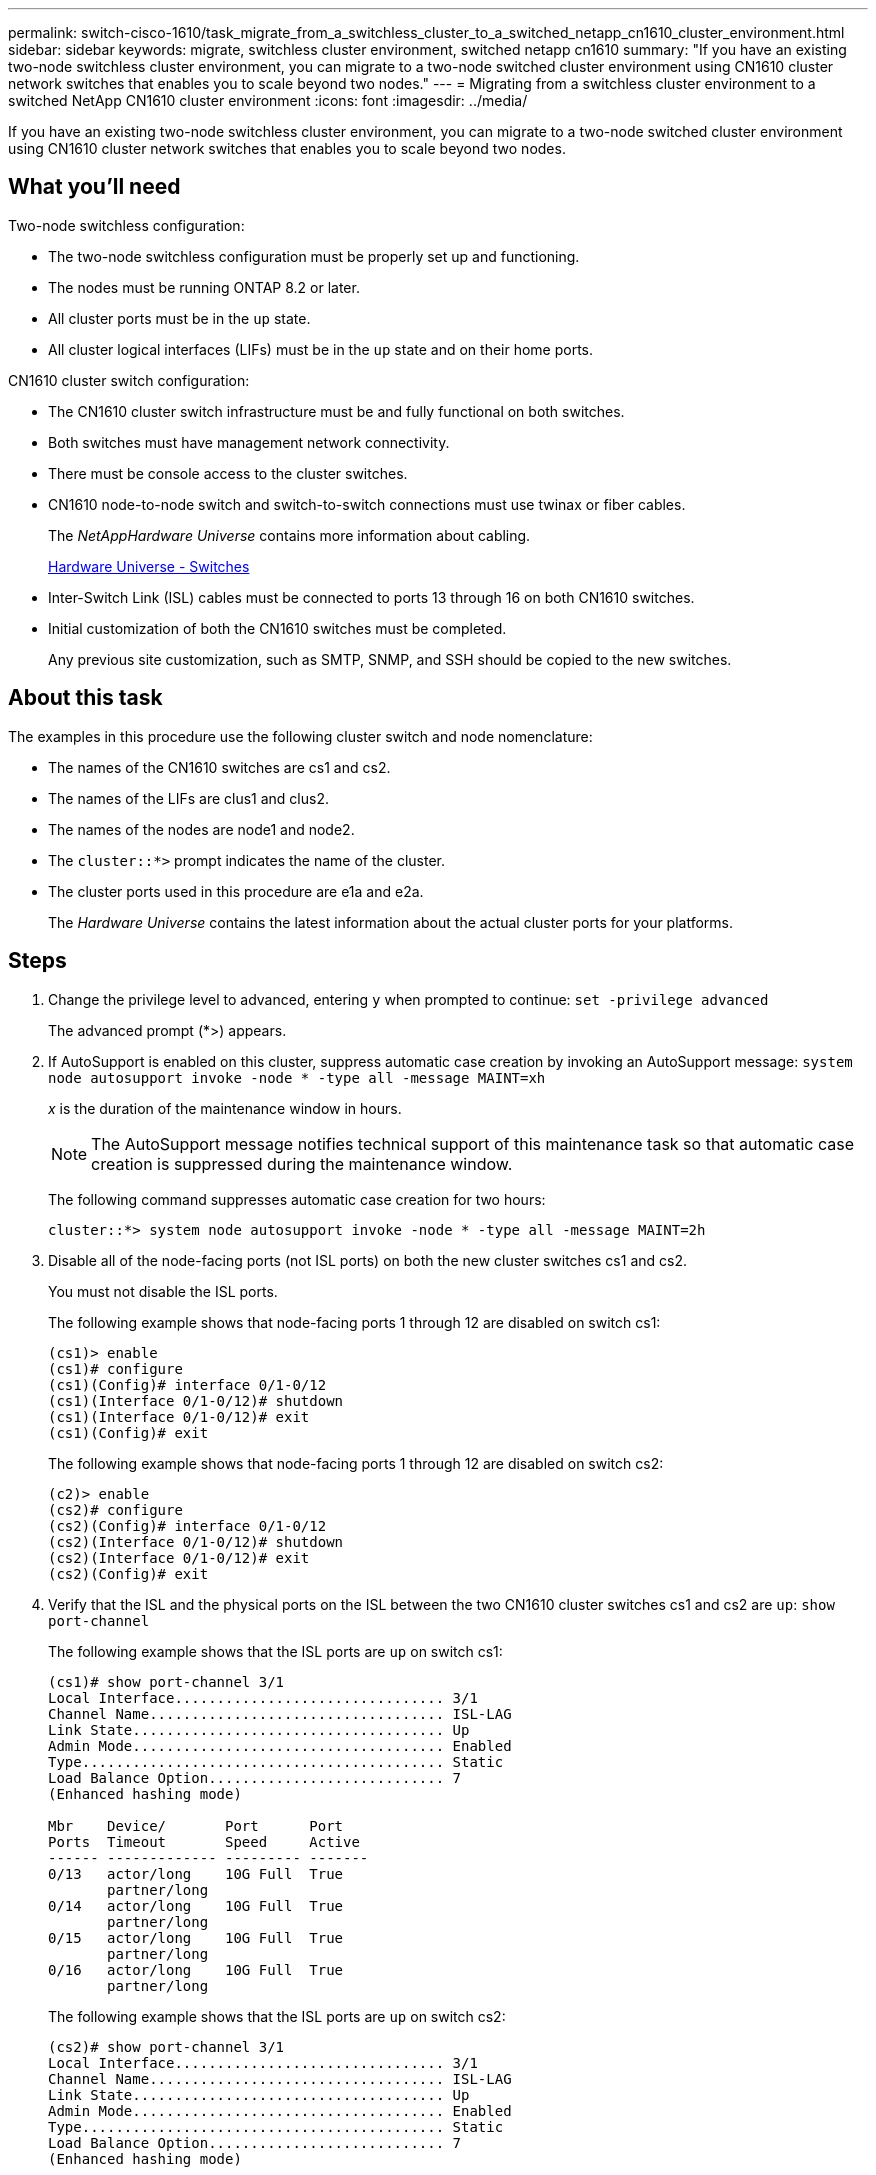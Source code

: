 ---
permalink: switch-cisco-1610/task_migrate_from_a_switchless_cluster_to_a_switched_netapp_cn1610_cluster_environment.html
sidebar: sidebar
keywords: migrate, switchless cluster environment, switched netapp cn1610
summary: "If you have an existing two-node switchless cluster environment, you can migrate to a two-node switched cluster environment using CN1610 cluster network switches that enables you to scale beyond two nodes."
---
= Migrating from a switchless cluster environment to a switched NetApp CN1610 cluster environment
:icons: font
:imagesdir: ../media/

[.lead]
If you have an existing two-node switchless cluster environment, you can migrate to a two-node switched cluster environment using CN1610 cluster network switches that enables you to scale beyond two nodes.

== What you'll need

Two-node switchless configuration:

* The two-node switchless configuration must be properly set up and functioning.
* The nodes must be running ONTAP 8.2 or later.
* All cluster ports must be in the `up` state.
* All cluster logical interfaces (LIFs) must be in the `up` state and on their home ports.

CN1610 cluster switch configuration:

* The CN1610 cluster switch infrastructure must be and fully functional on both switches.
* Both switches must have management network connectivity.
* There must be console access to the cluster switches.
* CN1610 node-to-node switch and switch-to-switch connections must use twinax or fiber cables.
+
The _NetAppHardware Universe_ contains more information about cabling.
+
https://hwu.netapp.com/Switch/Index[Hardware Universe - Switches]

* Inter-Switch Link (ISL) cables must be connected to ports 13 through 16 on both CN1610 switches.
* Initial customization of both the CN1610 switches must be completed.
+
Any previous site customization, such as SMTP, SNMP, and SSH should be copied to the new switches.

== About this task

The examples in this procedure use the following cluster switch and node nomenclature:

* The names of the CN1610 switches are cs1 and cs2.
* The names of the LIFs are clus1 and clus2.
* The names of the nodes are node1 and node2.
* The `cluster::*>` prompt indicates the name of the cluster.
* The cluster ports used in this procedure are e1a and e2a.
+
The _Hardware Universe_ contains the latest information about the actual cluster ports for your platforms.

== Steps

. Change the privilege level to advanced, entering `y` when prompted to continue: `set -privilege advanced`
+
The advanced prompt (*>) appears.

. If AutoSupport is enabled on this cluster, suppress automatic case creation by invoking an AutoSupport message: `system node autosupport invoke -node * -type all -message MAINT=xh`
+
_x_ is the duration of the maintenance window in hours.
+
[NOTE]
====
The AutoSupport message notifies technical support of this maintenance task so that automatic case creation is suppressed during the maintenance window.
====
+
The following command suppresses automatic case creation for two hours:
+
----
cluster::*> system node autosupport invoke -node * -type all -message MAINT=2h
----

. Disable all of the node-facing ports (not ISL ports) on both the new cluster switches cs1 and cs2.
+
You must not disable the ISL ports.
+
The following example shows that node-facing ports 1 through 12 are disabled on switch cs1:
+
----

(cs1)> enable
(cs1)# configure
(cs1)(Config)# interface 0/1-0/12
(cs1)(Interface 0/1-0/12)# shutdown
(cs1)(Interface 0/1-0/12)# exit
(cs1)(Config)# exit
----
+
The following example shows that node-facing ports 1 through 12 are disabled on switch cs2:
+
----

(c2)> enable
(cs2)# configure
(cs2)(Config)# interface 0/1-0/12
(cs2)(Interface 0/1-0/12)# shutdown
(cs2)(Interface 0/1-0/12)# exit
(cs2)(Config)# exit
----

. Verify that the ISL and the physical ports on the ISL between the two CN1610 cluster switches cs1 and cs2 are `up`: `show port-channel`
+
The following example shows that the ISL ports are `up` on switch cs1:
+
----

(cs1)# show port-channel 3/1
Local Interface................................ 3/1
Channel Name................................... ISL-LAG
Link State..................................... Up
Admin Mode..................................... Enabled
Type........................................... Static
Load Balance Option............................ 7
(Enhanced hashing mode)

Mbr    Device/       Port      Port
Ports  Timeout       Speed     Active
------ ------------- --------- -------
0/13   actor/long    10G Full  True
       partner/long
0/14   actor/long    10G Full  True
       partner/long
0/15   actor/long    10G Full  True
       partner/long
0/16   actor/long    10G Full  True
       partner/long
----
+
The following example shows that the ISL ports are `up` on switch cs2:
+
----

(cs2)# show port-channel 3/1
Local Interface................................ 3/1
Channel Name................................... ISL-LAG
Link State..................................... Up
Admin Mode..................................... Enabled
Type........................................... Static
Load Balance Option............................ 7
(Enhanced hashing mode)

Mbr    Device/       Port      Port
Ports  Timeout       Speed     Active
------ ------------- --------- -------
0/13   actor/long    10G Full  True
       partner/long
0/14   actor/long    10G Full  True
       partner/long
0/15   actor/long    10G Full  True
       partner/long
0/16   actor/long    10G Full  True
       partner/long
----

. Display the list of neighboring devices: `show isdp neighbors`
+
This command provides information about the devices that are connected to the system.
+
The following example lists the neighboring devices on switch cs1:
+
----

(cs1)# show isdp neighbors
Capability Codes: R - Router, T - Trans Bridge, B - Source Route Bridge,
                  S - Switch, H - Host, I - IGMP, r - Repeater
Device ID              Intf         Holdtime  Capability   Platform  Port ID
---------------------- ------------ --------- ------------ --------- ------------
cs2                    0/13         11        S            CN1610    0/13
cs2                    0/14         11        S            CN1610    0/14
cs2                    0/15         11        S            CN1610    0/15
cs2                    0/16         11        S            CN1610    0/16
----
+
The following example lists the neighboring devices on switch cs2:
+
----

(cs2)# show isdp neighbors
Capability Codes: R - Router, T - Trans Bridge, B - Source Route Bridge,
                  S - Switch, H - Host, I - IGMP, r - Repeater
Device ID              Intf         Holdtime  Capability   Platform  Port ID
---------------------- ------------ --------- ------------ --------- ------------
cs1                    0/13         11        S            CN1610    0/13
cs1                    0/14         11        S            CN1610    0/14
cs1                    0/15         11        S            CN1610    0/15
cs1                    0/16         11        S            CN1610    0/16
----

. Display the list of cluster ports: `network port show`
+
The following example shows the available cluster ports:
+
----

cluster::*> network port show -ipspace Cluster
Node: node1
                                                                       Ignore
                                                  Speed(Mbps) Health   Health
Port      IPspace      Broadcast Domain Link MTU  Admin/Oper  Status   Status
--------- ------------ ---------------- ---- ---- ----------- -------- ------
e0a       Cluster      Cluster          up   9000  auto/10000 healthy  false
e0b       Cluster      Cluster          up   9000  auto/10000 healthy  false
e0c       Cluster      Cluster          up   9000  auto/10000 healthy  false
e0d       Cluster      Cluster          up   9000  auto/10000 healthy  false
e4a       Cluster      Cluster          up   9000  auto/10000 healthy  false
e4b       Cluster      Cluster          up   9000  auto/10000 healthy  false

Node: node2
                                                                       Ignore
                                                  Speed(Mbps) Health   Health
Port      IPspace      Broadcast Domain Link MTU  Admin/Oper  Status   Status
--------- ------------ ---------------- ---- ---- ----------- -------- ------
e0a       Cluster      Cluster          up   9000  auto/10000 healthy  false
e0b       Cluster      Cluster          up   9000  auto/10000 healthy  false
e0c       Cluster      Cluster          up   9000  auto/10000 healthy  false
e0d       Cluster      Cluster          up   9000  auto/10000 healthy  false
e4a       Cluster      Cluster          up   9000  auto/10000 healthy  false
e4b       Cluster      Cluster          up   9000  auto/10000 healthy  false
12 entries were displayed.
----

. Verify that each cluster port is connected to the corresponding port on its partner cluster node: `run * cdpd show-neighbors`
+
The following example shows that cluster ports e1a and e2a are connected to the same port on their cluster partner node:
+
----

cluster::*> run * cdpd show-neighbors
2 entries were acted on.

Node: node1
Local  Remote          Remote                 Remote           Hold  Remote
Port   Device          Interface              Platform         Time  Capability
------ --------------- ---------------------- ---------------- ----- ----------
e1a    node2           e1a                    FAS3270           137   H
e2a    node2           e2a                    FAS3270           137   H


Node: node2

Local  Remote          Remote                 Remote           Hold  Remote
Port   Device          Interface              Platform         Time  Capability
------ --------------- ---------------------- ---------------- ----- ----------
e1a    node1           e1a                    FAS3270           161   H
e2a    node1           e2a                    FAS3270           161   H
----

. Verify that all of the cluster LIFs are `up` and operational: `network interface show -vserver Cluster`
+
Each cluster LIF should display `true` in the "`Is Home`" column.
+
----

cluster::*> network interface show -vserver Cluster
            Logical    Status     Network       Current       Current Is
Vserver     Interface  Admin/Oper Address/Mask  Node          Port    Home
----------- ---------- ---------- ------------- ------------- ------- ----
node1
            clus1      up/up      10.10.10.1/16 node1         e1a     true
            clus2      up/up      10.10.10.2/16 node1         e2a     true
node2
            clus1      up/up      10.10.11.1/16 node2         e1a     true
            clus2      up/up      10.10.11.2/16 node2         e2a     true

4 entries were displayed.
----
+
[NOTE]
====
The following modification and migration commands in steps 10 through 13 must be done from the local node.
====

. Verify that all cluster ports are `up`: `network port show -ipspace Cluster`
+
----
cluster::*> network port show -ipspace Cluster

                                       Auto-Negot  Duplex     Speed (Mbps)
Node   Port   Role         Link  MTU   Admin/Oper  Admin/Oper Admin/Oper
------ ------ ------------ ----- ----- ----------- ---------- ------------
node1
       e1a    clus1        up    9000  true/true  full/full   auto/10000
       e2a    clus2        up    9000  true/true  full/full   auto/10000
node2
       e1a    clus1        up    9000  true/true  full/full   auto/10000
       e2a    clus2        up    9000  true/true  full/full   auto/10000

4 entries were displayed.
----

. Set the `-auto-revert` parameter to `false` on cluster LIFs clus1 and clus2 on both nodes: `network interface modify`
+
----

cluster::*> network interface modify -vserver node1 -lif clus1 -auto-revert false
cluster::*> network interface modify -vserver node1 -lif clus2 -auto-revert false
cluster::*> network interface modify -vserver node2 -lif clus1 -auto-revert false
cluster::*> network interface modify -vserver node2 -lif clus2 -auto-revert false
----
+
[NOTE]
====
For release 8.3 and later, use the following command: `network interface modify -vserver Cluster -lif * -auto-revert false`
====

. Ping the cluster ports to verify the cluster connectivity: `cluster ping-cluster local`
+
The command output shows connectivity between all of the cluster ports.

. Migrate clus1 to port e2a on the console of each node: `network interface migrate`
+
The following example shows the process for migrating clus1 to port e2a on node1 and node2:
+
----

cluster::*> network interface migrate -vserver node1 -lif clus1 -source-node node1 -dest-node node1 -dest-port e2a
cluster::*> network interface migrate -vserver node2 -lif clus1 -source-node node2 -dest-node node2 -dest-port e2a
----
+
[NOTE]
====
For release 8.3 and later, use the following command: `network interface migrate -vserver Cluster -lif clus1 -destination-node node1 -destination-port e2a`
====

. Verify that the migration took place: `network interface show -vserver Cluster`
+
The following example verifies that clus1 is migrated to port e2a on node1 and node2:
+
----

cluster::*> network interface show -vserver Cluster
            Logical    Status     Network       Current       Current Is
Vserver     Interface  Admin/Oper Address/Mask  Node          Port    Home
----------- ---------- ---------- ------------- ------------- ------- ----
node1
            clus1      up/up    10.10.10.1/16   node1         e2a     false
            clus2      up/up    10.10.10.2/16   node1         e2a     true
node2
            clus1      up/up    10.10.11.1/16   node2         e2a     false
            clus2      up/up    10.10.11.2/16   node2         e2a     true

4 entries were displayed.
----

. Shut down cluster port e1a on both nodes: `network port modify`
+
The following example shows how to shut down the port e1a on node1 and node2:
+
----

cluster::*> network port modify -node node1 -port e1a -up-admin false
cluster::*> network port modify -node node2 -port e1a -up-admin false
----

. Verify the port status: `network port show`
+
The following example shows that port e1a is `down` on node1 and node2:
+
----

cluster::*> network port show -role cluster
                                      Auto-Negot  Duplex     Speed (Mbps)
Node   Port   Role         Link   MTU Admin/Oper  Admin/Oper Admin/Oper
------ ------ ------------ ---- ----- ----------- ---------- ------------
node1
       e1a    clus1        down  9000  true/true  full/full   auto/10000
       e2a    clus2        up    9000  true/true  full/full   auto/10000
node2
       e1a    clus1        down  9000  true/true  full/full   auto/10000
       e2a    clus2        up    9000  true/true  full/full   auto/10000

4 entries were displayed.
----

. Disconnect the cable from cluster port e1a on node1, and then connect e1a to port 1 on cluster switch cs1, using the appropriate cabling supported by the CN1610 switches.
+
The _NetApp Hardware Universe_ contains more information about cabling.
+
https://hwu.netapp.com/Switch/Index[Hardware Universe - Switches]

. Disconnect the cable from cluster port e1a on node2, and then connect e1a to port 2 on cluster switch cs1, using the appropriate cabling supported by the CN1610 switches.
. Enable all of the node-facing ports on cluster switch cs1.
+
The following example shows that ports 1 through 12 are enabled on switch cs1:
+
----

(cs1)# configure
(cs1)(Config)# interface 0/1-0/12
(cs1)(Interface 0/1-0/12)# no shutdown
(cs1)(Interface 0/1-0/12)# exit
(cs1)(Config)# exit
----

. Enable the first cluster port e1a on each node: `network port modify`
+
The following example shows how to enable the port e1a on node1 and node2:
+
----

cluster::*> network port modify -node node1 -port e1a -up-admin true
cluster::*> network port modify -node node2 -port e1a -up-admin true
----

. Verify that all of the cluster ports are `up`: `network port show -ipspace Cluster`
+
The following example shows that all of the cluster ports are `up` on node1 and node2:
+
----

cluster::*> network port show -ipspace Cluster
                                      Auto-Negot  Duplex     Speed (Mbps)
Node   Port   Role         Link   MTU Admin/Oper  Admin/Oper Admin/Oper
------ ------ ------------ ---- ----- ----------- ---------- ------------
node1
       e1a    clus1        up    9000  true/true  full/full   auto/10000
       e2a    clus2        up    9000  true/true  full/full   auto/10000
node2
       e1a    clus1        up    9000  true/true  full/full   auto/10000
       e2a    clus2        up    9000  true/true  full/full   auto/10000

4 entries were displayed.
----

. Revert clus1 (which was previously migrated) to e1a on both nodes: `network interface revert`
+
The following example shows how to revert clus1 to the port e1a on node1 and node2:
+
----

cluster::*> network interface revert -vserver node1 -lif clus1
cluster::*> network interface revert -vserver node2 -lif clus1
----
+
[NOTE]
====
For release 8.3 and later, use the following command: `network interface revert -vserver Cluster -lif <nodename_clus<N>>`
====

. Verify that all of the cluster LIFs are `up`, operational, and display as `true` in the "Is Home" column: `network interface show -vserver Cluster`
+
The following example shows that all of the LIFs are `up` on node1 and node2 and that the "Is Home" column results are `true`:
+
----

cluster::*> network interface show -vserver Cluster
            Logical    Status     Network       Current       Current Is
Vserver     Interface  Admin/Oper Address/Mask  Node          Port    Home
----------- ---------- ---------- ------------- ------------- ------- ----
node1
            clus1      up/up    10.10.10.1/16   node1         e1a     true
            clus2      up/up    10.10.10.2/16   node1         e2a     true
node2
            clus1      up/up    10.10.11.1/16   node2         e1a     true
            clus2      up/up    10.10.11.2/16   node2         e2a     true

4 entries were displayed.
----

. Display information about the status of the nodes in the cluster: `cluster show`
+
The following example displays information about the health and eligibility of the nodes in the cluster:
+
----

cluster::*> cluster show
Node                 Health  Eligibility   Epsilon
-------------------- ------- ------------  ------------
node1                true    true          false
node2                true    true          false
----

. Migrate clus2 to port e1a on the console of each node: `network interface migrate`
+
The following example shows the process for migrating clus2 to port e1a on node1 and node2:
+
----

cluster::*> network interface migrate -vserver node1 -lif clus2 -source-node node1 -dest-node node1 -dest-port e1a
cluster::*> network interface migrate -vserver node2 -lif clus2 -source-node node2 -dest-node node2 -dest-port e1a
----
+
[NOTE]
====
For release 8.3 and later, use the following command: `network interface migrate -vserver Cluster -lif node1_clus2 -dest-node node1 -dest-port e1a`
====

. Verify that the migration took place: `network interface show -vserver Cluster`
+
The following example verifies that clus2 is migrated to port e1a on node1 and node2:
+
----

cluster::*> network interface show -vserver Cluster
            Logical    Status     Network       Current       Current Is
Vserver     Interface  Admin/Oper Address/Mask  Node          Port    Home
----------- ---------- ---------- ------------- ------------- ------- ----
node1
            clus1      up/up    10.10.10.1/16   node1         e1a     true
            clus2      up/up    10.10.10.2/16   node1         e1a     false
node2
            clus1      up/up    10.10.11.1/16   node2         e1a     true
            clus2      up/up    10.10.11.2/16   node2         e1a     false

4 entries were displayed.
----

. Shut down cluster port e2a on both nodes: `network port modify`
+
The following example shows how to shut down the port e2a on node1 and node2:
+
----

cluster::*> network port modify -node node1 -port e2a -up-admin false
cluster::*> network port modify -node node2 -port e2a -up-admin false
----

. Verify the port status: `network port show`
+
The following example shows that port e2a is `down` on node1 and node2:
+
----

cluster::*> network port show -role cluster
                                      Auto-Negot  Duplex     Speed (Mbps)
Node   Port   Role         Link   MTU Admin/Oper  Admin/Oper Admin/Oper
------ ------ ------------ ---- ----- ----------- ---------- ------------
node1
       e1a    clus1        up    9000  true/true  full/full   auto/10000
       e2a    clus2        down  9000  true/true  full/full   auto/10000
node2
       e1a    clus1        up    9000  true/true  full/full   auto/10000
       e2a    clus2        down  9000  true/true  full/full   auto/10000

4 entries were displayed.
----

. Disconnect the cable from cluster port e2a on node1, and then connect e2a to port 1 on cluster switch cs2, using the appropriate cabling supported by the CN1610 switches.
. Disconnect the cable from cluster port e2a on node2, and then connect e2a to port 2 on cluster switch cs2, using the appropriate cabling supported by the CN1610 switches.
. Enable all of the node-facing ports on cluster switch cs2.
+
The following example shows that ports 1 through 12 are enabled on switch cs2:
+
----

(cs2)# configure
(cs2)(Config)# interface 0/1-0/12
(cs2)(Interface 0/1-0/12)# no shutdown
(cs2)(Interface 0/1-0/12)# exit
(cs2)(Config)# exit
----

. Enable the second cluster port e2a on each node:
+
The following example shows how to enable the port e2a on node1 and node2:
+
----

cluster::*> network port modify -node node1 -port e2a -up-admin true
cluster::*> network port modify -node node2 -port e2a -up-admin true
----

. Verify that all of the cluster ports are `up`: `network port show -ipspace Cluster`
+
The following example shows that all of the cluster ports are `up` on node1 and node2:
+
----

cluster::*> network port show -ipspace Cluster
                                      Auto-Negot  Duplex     Speed (Mbps)
Node   Port   Role         Link   MTU Admin/Oper  Admin/Oper Admin/Oper
------ ------ ------------ ---- ----- ----------- ---------- ------------
node1
       e1a    clus1        up    9000  true/true  full/full   auto/10000
       e2a    clus2        up    9000  true/true  full/full   auto/10000
node2
       e1a    clus1        up    9000  true/true  full/full   auto/10000
       e2a    clus2        up    9000  true/true  full/full   auto/10000

4 entries were displayed.
----

. Revert clus2 (which was previously migrated) to e2a on both nodes: `network interface revert`
+
The following example shows how to revert clus2 to the port e2a on node1 and node2:
+
----

cluster::*> network interface revert -vserver node1 -lif clus2
cluster::*> network interface revert -vserver node2 -lif clus2
----
+
[NOTE]
====
For release 8.3 and later, the commands are:

 cluster::*> network interface revert -vserver Cluster -lif node1_clus2
 cluster::*> network interface revert -vserver Cluster -lif node2_clus2
 
====

. Verify that all of the interfaces display `true` in the "Is Home" column: `network interface show -vserver Cluster`
+
The following example shows that all of the LIFs are `up` on node1 and node2 and that the "Is Home" column results are `true`:
+
----

cluster::*> network interface show -vserver Cluster

             Logical    Status     Network            Current     Current Is
Vserver      Interface  Admin/Oper Address/Mask       Node        Port    Home
-----------  ---------- ---------- ------------------ ----------- ------- ----
node1
             clus1      up/up      10.10.10.1/16      node1       e1a     true
             clus2      up/up      10.10.10.2/16      node1       e2a     true
node2
             clus1      up/up      10.10.11.1/16      node2       e1a     true
             clus2      up/up      10.10.11.2/16      node2       e2a     true
----

. Ping the cluster ports to verify the cluster connectivity: `cluster ping-cluster local`
+
The command output shows connectivity between all of the cluster ports.

. Verify that both nodes have two connections to each switch: `show isdp neighbors`
+
The following example shows the appropriate results for both switches:
+
----

(cs1)# show isdp neighbors
Capability Codes: R - Router, T - Trans Bridge, B - Source Route Bridge,
                  S - Switch, H - Host, I - IGMP, r - Repeater
Device ID              Intf         Holdtime  Capability   Platform  Port ID
---------------------- ------------ --------- ------------ --------- ------------
node1                  0/1          132       H            FAS3270   e1a
node2                  0/2          163       H            FAS3270   e1a
cs2                    0/13         11        S            CN1610    0/13
cs2                    0/14         11        S            CN1610    0/14
cs2                    0/15         11        S            CN1610    0/15
cs2                    0/16         11        S            CN1610    0/16

(cs2)# show isdp neighbors
Capability Codes: R - Router, T - Trans Bridge, B - Source Route Bridge,
                  S - Switch, H - Host, I - IGMP, r - Repeater
Device ID              Intf         Holdtime  Capability   Platform  Port ID
---------------------- ------------ --------- ------------ --------- ------------
node1                  0/1          132       H            FAS3270   e2a
node2                  0/2          163       H            FAS3270   e2a
cs1                    0/13         11        S            CN1610    0/13
cs1                    0/14         11        S            CN1610    0/14
cs1                    0/15         11        S            CN1610    0/15
cs1                    0/16         11        S            CN1610    0/16
----

. Display information about the devices in your configuration: `network device discovery show`
. Disable the two-node switchless configuration settings on both nodes using the advanced privilege command: `network options detect-switchless modify`
+
The following example shows how to disable the switchless configuration settings:
+
----

cluster::*> network options detect-switchless modify -enabled false
----
+
[NOTE]
====
For release 9.2 and later, skip this step since the configuration is automatically converted.
====

. Verify that the settings are disabled: `network options detect-switchless-cluster show`
+
The `false` output in the following example shows that the configuration settings are disabled:
+
----

cluster::*> network options detect-switchless-cluster show
Enable Switchless Cluster Detection: false
----
+
[NOTE]
====
For release 9.2 and later, wait until 'Enable Switchless Cluster' is set to false. This can take up to three minutes.
====

. Configure clusters clus1 and clus2 to auto revert on each node and confirm:
+
----

cluster::*> network interface modify -vserver node1 -lif clus1 -auto-revert true
cluster::*> network interface modify -vserver node1 -lif clus2 -auto-revert true
cluster::*> network interface modify -vserver node2 -lif clus1 -auto-revert true
cluster::*> network interface modify -vserver node2 -lif clus2 -auto-revert true
----
+
[NOTE]
====
For release 8.3 and later, use the following command: `network interface modify -vserver Cluster -lif * -auto-revert true` to enable auto-revert on all nodes in the cluster.
====

. Verify the status of the node members in the cluster: `cluster show`
+
The following example shows information about the health and eligibility of the nodes in the cluster:
+
----

cluster::*> cluster show
Node                 Health  Eligibility   Epsilon
-------------------- ------- ------------  ------------
node1                true    true          false
node2                true    true          false
----

. If you suppressed automatic case creation, reenable it by invoking an AutoSupport message:
+
`system node autosupport invoke -node * -type all -message MAINT=END`
+
----
cluster::*> system node autosupport invoke -node * -type all -message MAINT=END
----

. Change the privilege level back to admin: `set -privilege admin`

*Related information*

http://hwu.netapp.com[Hardware Universe]

http://support.netapp.com/NOW/download/software/cm_switches_ntap/[NetApp CN1601 and CN1610 description page]

https://library.netapp.com/ecm/ecm_download_file/ECMP1118645[CN1601 and CN1610 Switch Setup and Configuration Guide]

https://kb.netapp.com/support/s/article/how-to-suppress-automatic-case-creation-during-scheduled-maintenance-windows[NetApp KB Article 1010449: How to suppress automatic case creation during scheduled maintenance windows]
